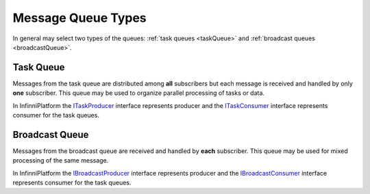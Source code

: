 Message Queue Types
===================

In general may select two types of the queues: :ref:`task queues <taskQueue>` and :ref:`broadcast queues <broadcastQueue>`.


.. _taskQueue:
.. index:: ITaskProducer
.. index:: ITaskConsumer

Task Queue
----------

Messages from the task queue are distributed among **all** subscribers but each message is received and handled by only **one** subscriber. This queue
may be used to organize parallel processing of tasks or data.

.. image:: /_images/taskQueue.png

In InfinniPlatform the ITaskProducer_ interface represents producer and the ITaskConsumer_ interface represents consumer for the task queues.


.. _broadcastQueue:
.. index:: IBroadcastProducer
.. index:: IBroadcastConsumer

Broadcast Queue
---------------

Messages from the broadcast queue are received and handled by **each** subscriber. This queue may be used for mixed processing of the same message.

.. image:: /_images/broadcastQueue.png

In InfinniPlatform the IBroadcastProducer_ interface represents producer and the IBroadcastConsumer_ interface represents consumer for the task queues.


.. _`ITaskProducer`: ../api/reference/InfinniPlatform.MessageQueue.ITaskProducer.html
.. _`ITaskConsumer`: ../api/reference/InfinniPlatform.MessageQueue.ITaskConsumer.html
.. _`IBroadcastProducer`: ../api/reference/InfinniPlatform.MessageQueue.IBroadcastProducer.html
.. _`IBroadcastConsumer`: ../api/reference/InfinniPlatform.MessageQueue.IBroadcastConsumer.html
